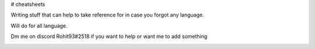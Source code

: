 # cheatsheets

Writing stuff that can help to take reference for in case you forgot any language.

Will do for all language. 

Dm me on discord Rohit93#2518 if you want to help or want me to add something

.. image:: https://discord.com/assets/3437c10597c1526c3dbd98c737c2bcae.svg
   :target: https://discord.com/channels/@me/356721043613810689
   :alt: Discord Dm Link
